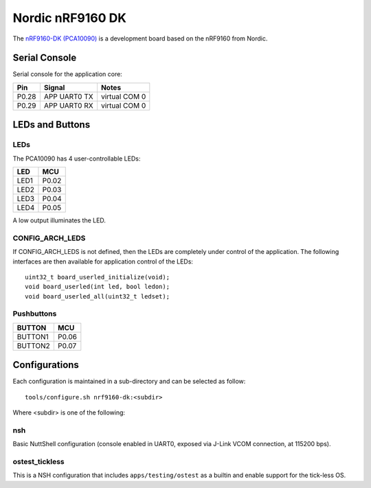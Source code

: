 =================
Nordic nRF9160 DK
=================

The `nRF9160-DK (PCA10090) <https://www.nordicsemi.com/Products/Development-hardware/nrf9160-dk>`_
is a development board based on the nRF9160 from Nordic.

Serial Console
==============

Serial console for the application core:

===== ============ =============
Pin   Signal       Notes
===== ============ =============
P0.28 APP UART0 TX virtual COM 0
P0.29 APP UART0 RX virtual COM 0
===== ============ =============

LEDs and Buttons
================

LEDs
----
The PCA10090 has 4 user-controllable LEDs:

====  =======
LED   MCU
====  =======
LED1  P0.02
LED2  P0.03
LED3  P0.04
LED4  P0.05
====  =======

A low output illuminates the LED.

CONFIG_ARCH_LEDS
----------------

If CONFIG_ARCH_LEDS is not defined, then the LEDs are completely under
control of the application.  The following interfaces are then available
for application control of the LEDs::

  uint32_t board_userled_initialize(void);
  void board_userled(int led, bool ledon);
  void board_userled_all(uint32_t ledset);

Pushbuttons
-----------

=======  =======
BUTTON   MCU
=======  =======
BUTTON1  P0.06
BUTTON2  P0.07
=======  =======

Configurations
==============

Each configuration is maintained in a sub-directory and can be selected as
follow::

  tools/configure.sh nrf9160-dk:<subdir>

Where <subdir> is one of the following:

nsh
----

Basic NuttShell configuration (console enabled in UART0, exposed via J-Link VCOM connection,
at 115200 bps).

ostest_tickless
---------------

This is a NSH configuration that includes ``apps/testing/ostest`` as a builtin and
enable support for the tick-less OS.
